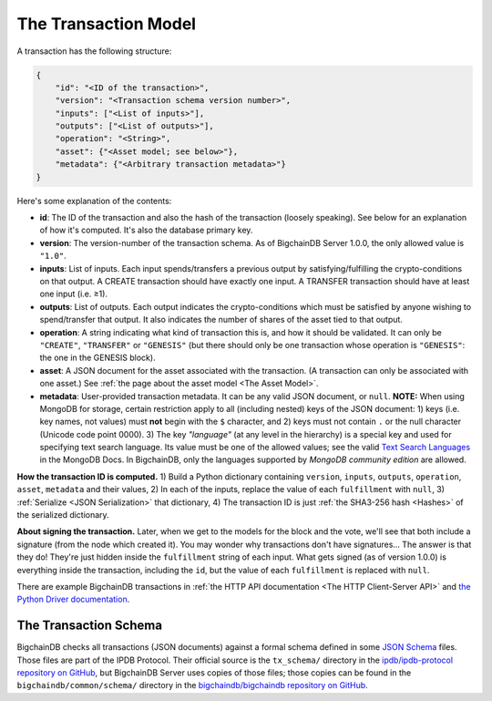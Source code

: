 The Transaction Model
=====================

A transaction has the following structure:

.. code-block:: json

    {
        "id": "<ID of the transaction>",
        "version": "<Transaction schema version number>",
        "inputs": ["<List of inputs>"],
        "outputs": ["<List of outputs>"],
        "operation": "<String>",
        "asset": {"<Asset model; see below>"},
        "metadata": {"<Arbitrary transaction metadata>"}
    }

Here's some explanation of the contents:

- **id**: The ID of the transaction and also the hash of the transaction (loosely speaking). See below for an explanation of how it's computed. It's also the database primary key.

- **version**: The version-number of the transaction schema. As of BigchainDB Server 1.0.0, the only allowed value is ``"1.0"``.

- **inputs**: List of inputs.
  Each input spends/transfers a previous output by satisfying/fulfilling
  the crypto-conditions on that output.
  A CREATE transaction should have exactly one input.
  A TRANSFER transaction should have at least one input (i.e. ≥1).

- **outputs**: List of outputs.
  Each output indicates the crypto-conditions which must be satisfied
  by anyone wishing to spend/transfer that output.
  It also indicates the number of shares of the asset tied to that output.

- **operation**: A string indicating what kind of transaction this is,
  and how it should be validated.
  It can only be ``"CREATE"``, ``"TRANSFER"`` or ``"GENESIS"``
  (but there should only be one transaction whose operation is ``"GENESIS"``:
  the one in the GENESIS block).

- **asset**: A JSON document for the asset associated with the transaction.
  (A transaction can only be associated with one asset.)
  See :ref:`the page about the asset model <The Asset Model>`.

- **metadata**: User-provided transaction metadata.
  It can be any valid JSON document, or ``null``.
  **NOTE:** When using MongoDB for storage, certain restriction apply
  to all (including nested) keys of the JSON document:
  1) keys (i.e. key names, not values) must **not** begin with the ``$`` character, and
  2) keys must not contain ``.`` or the null character (Unicode code point 0000).
  3) The key `"language"` (at any level in the hierarchy) is a special key and used for specifying text search language. Its value must be one of the allowed values; see the valid `Text Search Languages <https://docs.mongodb.com/manual/reference/text-search-languages/>`_ in the MongoDB Docs. In BigchainDB, only the languages supported by *MongoDB community edition* are allowed.

**How the transaction ID is computed.**
1) Build a Python dictionary containing ``version``, ``inputs``, ``outputs``, ``operation``, ``asset``, ``metadata`` and their values, 
2) In each of the inputs, replace the value of each ``fulfillment`` with ``null``,
3) :ref:`Serialize <JSON Serialization>` that dictionary,
4) The transaction ID is just :ref:`the SHA3-256 hash <Hashes>` of the serialized dictionary.

**About signing the transaction.**
Later, when we get to the models for the block and the vote, we'll see that both include a signature (from the node which created it). You may wonder why transactions don't have signatures… The answer is that they do! They're just hidden inside the ``fulfillment`` string of each input. What gets signed (as of version 1.0.0) is everything inside the transaction, including the ``id``, but the value of each ``fulfillment`` is replaced with ``null``.

There are example BigchainDB transactions in
:ref:`the HTTP API documentation <The HTTP Client-Server API>`
and
`the Python Driver documentation <https://docs.bigchaindb.com/projects/py-driver/en/latest/usage.html>`_.


The Transaction Schema
----------------------

BigchainDB checks all transactions (JSON documents)
against a formal schema defined
in some `JSON Schema <http://json-schema.org/>`_ files.
Those files are part of the IPDB Protocol.
Their official source is the ``tx_schema/`` directory
in the `ipdb/ipdb-protocol repository on GitHub
<https://github.com/ipdb/ipdb-protocol>`_,
but BigchainDB Server uses copies of those files;
those copies can be found
in the ``bigchaindb/common/schema/`` directory
in the `bigchaindb/bigchaindb repository on GitHub
<https://github.com/bigchaindb/bigchaindb>`_.
